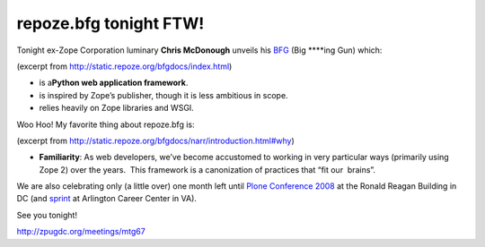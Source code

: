 repoze.bfg tonight FTW!
=======================

.. post:: 2008/09/02
   :tags: plone, python
   :category: python
   :author: me
   :location: DC
   :language: en

Tonight ex-Zope Corporation luminary **Chris McDonough** unveils his `BFG`_ (Big \*\*\*\*ing Gun) which:

(excerpt from `http://static.repoze.org/bfgdocs/index.html`_)

-  is a\ **Python web application framework**.
-  is inspired by Zope’s publisher, though it is less ambitious in
   scope.
-  relies heavily on Zope libraries and WSGI.

Woo Hoo! My favorite thing about repoze.bfg is:

(excerpt from
`http://static.repoze.org/bfgdocs/narr/introduction.html#why`_)

-  **Familiarity**: As web developers, we’ve become accustomed to working in very particular ways (primarily using Zope 2) over the years.  This framework is a canonization of practices that “fit our  brains”.

We are also celebrating only (a little over) one month left until `Plone Conference 2008`_ at the Ronald Reagan Building in DC (and `sprint`_ at Arlington Career Center in VA).

See you tonight!

`http://zpugdc.org/meetings/mtg67`_

.. _BFG: http://static.repoze.org/bfgdocs/
.. _`http://static.repoze.org/bfgdocs/index.html`: http://static.repoze.org/bfgdocs/index.html
.. _`http://static.repoze.org/bfgdocs/narr/introduction.html#why`: http://static.repoze.org/bfgdocs/narr/introduction.html#why
.. _Plone Conference 2008: http://plone.org/2008
.. _sprint: http://www.openplans.org/projects/plone-conference-2008-dc/sprint
.. _`http://zpugdc.org/meetings/mtg67`: http://zpugdc.org/meetings/mtg67
